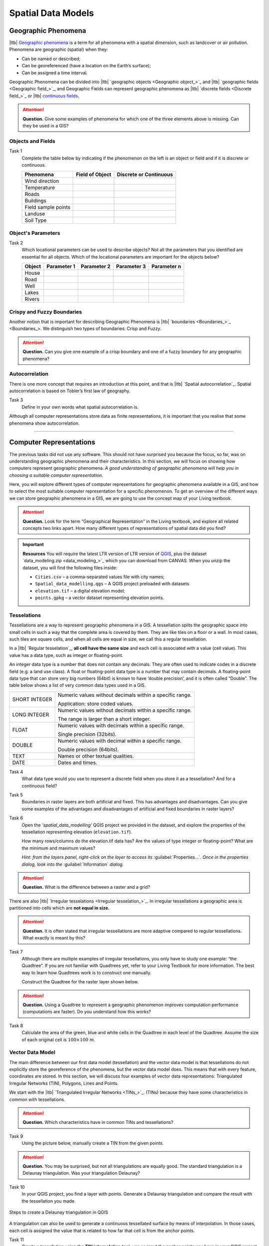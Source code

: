 .. Links to the LTB are defined in in assets/ltb-links-gis.rst
.. Links to the datasets are defined in in assets/data-links-gis.rst


Spatial Data Models
===================

Geographic Phenomena
--------------------

|ltb| `Geographic phenomena`_ is a term for all phenomena with a spatial dimension, such as landcover or air pollution. Phenomena are geographic (spatial) when they: 

* Can be named or described; 
* Can be georeferenced (have a location on the Earth’s surface); 
* Can be assigned a time interval. 

Geographic Phenomena can be divided into |ltb| `geographic objects <Geographic object_>`_ and |ltb|  `geographic fields <Geographic field_>`_, and  Geographic Fields can represent geographic phenomena as |ltb| `discrete fields <Discrete field_>`_ or |ltb| `continuous fields <Continuous field>`_.

.. attention:: 
   **Question.**
   Give some examples of phenomena for which one of the three elements above is missing. Can they be used in a GIS? 
 
Objects and Fields
^^^^^^^^^^^^^^^^^^

Task 1
   Complete the table below by indicating if the phenomenon on the left is an object or field and if it is discrete or continuous.

   +---------------------+------------------+-------------------------+
   | Phenomena           | Field of Object  | Discrete or Continuous  |
   +=====================+==================+=========================+
   | Wind direction      | \                |    \                    |
   +---------------------+------------------+-------------------------+
   | Temperature         | \                |             \           |
   +---------------------+------------------+-------------------------+
   |  Roads              | \                |    \                    |
   +---------------------+------------------+-------------------------+
   | Buildings           | \                |    \                    |
   +---------------------+------------------+-------------------------+
   | Field sample points | \                |    \                    | 
   +---------------------+------------------+-------------------------+
   | Landuse             | \                |    \                    |
   +---------------------+------------------+-------------------------+
   | Soil Type           | \                |    \                    |
   +---------------------+------------------+-------------------------+


Object's Parameters
^^^^^^^^^^^^^^^^^^^

Task 2
   Which locational parameters can be used to describe objects? Not all the parameters that you identified are essential for all objects.  
   Which of the locational parameters are important for the objects below? 

   +---------------------+----------------+---------------+----------------+--------------+
   | Object              | Parameter 1    | Parameter 2   | Parameter 3    |  Parameter n |
   +=====================+================+===============+================+==============+
   | House               | \              | \             |  \             |  \           |
   +---------------------+----------------+---------------+----------------+--------------+
   | Road                | \              | \             |  \             |  \           |
   +---------------------+----------------+---------------+----------------+--------------+
   |  Well               | \              | \             |  \             |  \           |
   +---------------------+----------------+---------------+----------------+--------------+
   |  Lakes              | \              | \             |  \             |  \           |
   +---------------------+----------------+---------------+----------------+--------------+
   | Rivers              | \              | \             |  \             |  \           |
   +---------------------+----------------+---------------+----------------+--------------+


Crispy and Fuzzy Boundaries
^^^^^^^^^^^^^^^^^^^^^^^^^^^
  
Another notion that is important for describing Geographic Phenomena is |ltb| `boundaries <Boundaries_>`_. We distinguish two types of boundaries: Crisp and Fuzzy.  

.. attention:: 
   **Question.**
   Can you give one example of a crisp boundary and one of a fuzzy boundary for any geographic phenomena? 

Autocorrelation 
^^^^^^^^^^^^^^^
There is one more concept that requires an introduction at this point, and that is |ltb| `Spatial autocorrelation`_. Spatial autocorrelation is based on Tobler’s first law of geography.

Task 3
   Define in your own words what spatial autocorrelation is. 

Although all computer representations store data as finite representations, it is important that you realise that some phenomena show autocorrelation. 

-------------------------

Computer Representations 
------------------------

The previous tasks did not use any software. This should not have surprised you because the focus, so far, was on understanding geographic phenomena and their characteristics. In this section, we will focus on showing how computers represent geographic phenomena. *A good understanding of geographic phenomena will help you in choosing a suitable computer representation.*  

Here, you will explore different types of computer representations for geographic phenomena available in a  GIS,  and how to select the most suitable computer representation for a specific phenomenon. To get an overview of the different ways we can store geographic phenomena in a GIS, we are going to use the concept map of your Living textbook. 

.. attention:: 
   **Question.**
   Look for the term “Geographical Representation” in the Living textbook, and explore all related concepts two links apart. How many different types of representations of spatial data did you find? 

.. important:: 
   **Resources**
   You will require the latest LTR version of LTR version of `QGIS <https://qgis.org/en/site/forusers/download.html>`_, plus the dataset  `data_modeling.zip <data_modeling_>`_  which you can download from CANVAS.  When you unzip the dataset, you will find the following files inside:
  
   + ``Cities.csv`` – a comma-separated values file with city names; 

   + ``Spatial_data_modelling.qgs`` – A QGIS project preloaded with datasets 

   + ``elevation.tif`` – a digital elevation model; 

   + ``points.gpkg`` – a vector dataset representing elevation points. 

Tesselations 
^^^^^^^^^^^^

Tessellations are a way to represent geographic phenomena in a GIS. A tessellation splits the geographic space into small cells in such a way that the complete area is covered by them. They are like tiles on a floor or a wall. In most cases, such tiles are square cells, and when all cells are equal in size, we call this a regular tessellation. 

In a |ltb| `Regular tesselation`_, **all cell have the same size** and each cell is associated with a value (cell value). This value has a data type, such as integer or floating-point. 

An integer data type is a number that does not contain any decimals. They are often used to indicate codes in a discrete field (e.g. a land use class). A float or floating-point data type is a number that may contain decimals. A floating-point data type that can store very big numbers (64bit) is known to have ‘double precision’, and it is often called “Double”. The table below shows a list of very common data types used in a GIS. 

===============   =============================================================
 SHORT INTEGER    Numeric values without decimals within a specific range. 
                  
                  Application: store coded values. 
 LONG INTEGER     Numeric values without decimals within a specific range. 
                  
                  The range is larger than a short integer. 
 FLOAT            Numeric values with decimals within a specific range. 
                  
                  Single precision (32bits). 
 DOUBLE           Numeric values with decimal within a specific range. 
                  
                  Double precision (64bits). 
 TEXT             Names or other textual qualities. 
 DATE             Dates and times. 
===============   =============================================================


Task 4
   What data type would you use to represent a discrete field when you store it as a tessellation? And for a continuous field? 

Task 5 
   Boundaries in raster layers are both artificial and fixed. This has advantages and disadvantages. Can you give some examples of the advantages and disadvantages of artificial and fixed boundaries in raster layers?

Task 6 
   Open the *'spatial_data_modelling'* QGIS project we provided in the dataset, and explore the properties of the tessellation representing elevation (``elevation.tif``).

   How many rows/columns do the elevation.tif data has? Are the values of type integer or floating-point? What are the minimum and maximum values? 

   *Hint: from the layers panel, right-click on the layer to access its*    :guilabel:`Properties...`. *Once in the properties dialog, look into the* :guilabel:`Information` *dialog.*

   .. image:: _static/img/layer-properties.png 
      :align: center

.. attention:: 
   **Question.**
   What is the difference between a raster and a grid?    

There are also |ltb| `Irregular tesselations <Irregular tesselation_>`_. In irregular tessellations a geographic area is partitioned into cells which are **not equal in size.** 

.. attention:: 
   **Question.**
   It is often stated that irregular tessellations are more adaptive compared to regular tessellations. What exactly is meant by this?
   
Task 7 
   Although there are multiple examples of irregular tessellations, you only have to study one example: “the Quadtree”. If you are not familiar with Quadtrees yet, refer to your Living Textbook for more information. The best way to learn how Quadtrees work is to construct one manually. 

   Construct the Quadtree for the raster layer shown below. 

   .. image:: _static/img/quad-tree.png 

.. attention:: 
   **Question.**
   Using a Quadtree to represent a geographic phenomenon improves computation performance (computations are faster). Do you understand how this works?


Task 8
   Calculate the area of the green, blue and white cells in the Quadtree in each level of the Quadtree. Assume the size of each original cell is :math:`100 \times 100 \ m`.

Vector Data Model 
^^^^^^^^^^^^^^^^^
The main difference between our first data model (tessellation) and the vector data model is that tessellations do not explicitly store the georeference of the phenomena, but the vector data model does. This means that with every feature, coordinates are stored. In this section, we will discuss four examples of vector data representations: Triangulated Irregular Networks (TIN), Polygons, Lines and Points. 

We start with the |ltb| `Triangulated Irregular Networks <TINs_>`_. (TINs) because they have some characteristics in common with tessellations. 

.. attention:: 
   **Question.**
   Which characteristics have in common TINs and tessellations?


Task 9
   Using the picture below, manually create a TIN from the given points.

   .. image:: _static/img/make-tin.png 
      :align: center

.. attention:: 
   **Question.**
   You may be surprised, but not all triangulations are equally good. The standard triangulation is a Delaunay triangulation. Was your triangulation Delaunay? 


Task 10
   In your QGIS project, you find a layer with points. Generate a Delaunay triangulation and compare the result with the tessellation you made.    

.. figure:: _static/img/create-tin.png
   :alt: Create triangulation QGIS
   :figclass: align-center
      
   Steps to create a Delaunay triangulation in QGIS



A triangulation can also be used to generate a continuous tessellated surface by means of interpolation. In those cases, each cell is assigned the value that is related to how far that cell is from the anchor points. 


Task 11
   Create a tessellation using the **TIN interpolation** tool; use as input the anchor points you have in your QGIS project. Then, use the **Identify tool** to inspect the cell values. 

.. figure:: _static/img/create-tessellation.png
   :alt: Create tessellation QGIS
   :figclass: align-center
      
   Steps to create a tessellation from a TIN in QGIS

.. important:: 
   **QGIS.**
   QGIS does not perform ‘on the fly interpolation’ – meaning that any point you click within your interpolated surface will have its value calculated on the spot. Instead, what QGIS does is to generate a tessellation of predefined cell size where each cell as a fixed value. ‘On the fly’ interpolations are supported in ArcGIS, for example; however, it is a functionality that will only exist within ArcGIS – the resulting data structure cannot be exported and used in other software packages.

.. We can, however, get familiar with the computations behind an ‘on the fly interpolation' with a simple paper and pencil exercise. 

.. Task 2.9 
   Place a point on the TIN (on one of the triangles) below and manually calculate the value at this point. What you are performing is and “On the Fly Interpolation”. 
   **picture goes here**
   The best way of doing this is to draw a line through one of your anchor points and the point you selected. You first identify the value at which the line crosses the edge of your triangle. You can do this by measuring along the edge.  
   **picture goes here**

.. attention:: 
   **Question.**
   What exactly are the advantages of a TIN over a tessellation?  

Task 12
   In your data, you find a table ``Cities2.csv``. Try to use this table to create a point layer in QGIS. Start a new QGIS project and add the layer to QGIS using the :guilabel:`Delimited Text` option. 

.. figure:: _static/img/layer-from-csv.png
   :alt: Create layer from csv QGIS
   :figclass: align-center
      
   Steps to create a point layer using a CSV file in QGIS

From the previous task, you should have clear that **points** are the simplest of geometries – they have a Y and X coordinates that anchors them to the spatial frame you are working on. 

Another way of representing geographic phenomenon in the vector data model is using a |ltb| `Line representation`_. A **line** is nothing more than two or more connected points.  

.. attention:: 
   **Question.**
   What is the difference between nodes and vertices, and how can we know the direction of a line? 

The last representation in the vector data model is **polygons**. Polygons are one of the most well-known and commonly used vector data models. There are two important parts when using a polygon data model: the boundary model and the Topological model.  

The boundary model explains how areas are represented and by storing the closed boundary that defines an area. A closed boundary is defined by a closed line (consisting of nodes and vertices, where the start and end vertices intersect). When representing the footprints of houses or the borders between countries, the boundary of each feature (house/country) is stored individually. 

The Topological model is discussed in the the following section on  :ref:`sec-topology`. 

Task 13 
   Read the section |ltb| `Area representation`_ and describe in your own words the problems that may arise when using the boundary model without topology. 


.. _sec-topology:

Topology 
^^^^^^^^

The third topic in this exercise is |ltb| `Topology`_. You will first have to understand what topology is before learning different ways to use it. Topological properties are geometric properties and spatial relations that are not affected by the continuous change of shape and size of a vector data layer (points, lines, or polygons).   

Task 14
   Imagine you are looking at a map (take any map you like). Make a small list containing at least five examples of spatial topology that are visible in your map and five examples of properties that are not topological (use the table below).


   ===============  ===============  ==================
   Example             Topological     Non-topological 
   ===============  ===============  ==================                 
   1                 \                  \                           
   2                 \                  \
   3                 \                  \
   4                 \                  \
   5                 \                  \
   ===============  ===============  ==================

When looking at two polygons, we can define all their possible topological relationships. To do so, we must describe each polygon in terms of its boundary and its interior (the area inside the boundary). Read |ltb| `Topological relationship`_.

.. figure:: _static/img/topo-fundamentals.png
   :alt: topology fundamental concepts
   :figclass: align-center

   The boundary, interior and exterior of polygons, lines and points

.. attention:: 
   **Question.**
   What is the correct mathematical (set theory) expression that describes the *covers* relationship? How does this expression differ from the covered by relationship?

By now, you should understand what topology is, but you may wonder how it can be used. During the coming exercises, you will see many different uses, but for now, focus on an example given in the |ltb| `Topological data model`_.


.. attention:: 
   **Question.**
   For the map below, can you complete its corresponding attribute table following the topological data structure? 
   The map below shows a polygon layer based on administrative units  (municipalities). Focus your attention on the **Geldrop-Mierlo** municipality and its adjacent municipalities. The table below shows an example of the topological data structure for Geldrop-Mierlo. 

   .. image:: _static/img/geldrop-mierlo.png
      :align: center
   
   \

   .. image:: _static/img/geldrop-table.png
      :align: center


Topology can also be used to ensure consistency of the geometries in a vector layer. There are five rules of  |ltb| `Topological consistency`_, which you should know about.
  

Task 15
   Identify for every example below which rule of topological consistency is violated. 

   ====================================================  =========
   Example                                               Rule(s) 
   ====================================================  =========
   The boundary of a polygon is not closed.              \
   Two lines cross each other without an intersection.   \
   There is a gap between two polygons.                  \
   Two polygons overlap.                                 \
   ====================================================  =========

   Additional uses of topology will be discussed in the sections: :ref:`sec-data-entry`,  :ref:`sec-spatialsql`  and :ref:`sec-networks`. In this course, **you only need to understanding Topology in a conceptual level.**

.. attention:: 
   **Question.**
   The following statements are made about time. What is your opinion on them? Are they true or false?


Temporal Dimension 
^^^^^^^^^^^^^^^^^^

In many situations, it is not enough to describe geographic phenomena only in terms of space, but also in terms of time because such phenomena change over time. The change may be relatively fast (like the clouds in the sky, hurricanes, and traffic) or slow (like the movement of a glacier). 

To including time in the representation of spatial data, we talk about the  |ltb| `Spatial-temporal data model`_. This model defines different types of change: *change in attributes*, *change in location* (movement) and *change in shape* (growth) or combinations of these three. 

Task 16 
   Below you see a list of different types of change and some combinations. Can you write down an example for each type? 


   =============================   ========
   Type of Change                  Examples
   =============================   ========
   Attribute                           \
   Attribute and Location              \
   Attribute and Shape                 \
   Location                            \
   Location and Shape                  \
   Attribute, Location and Shape       \
   =============================   ========


.. attention:: 
   **Question.**
   The following statements are made about time. What is your opinion on them? Are they true or false? 

   + Although time is continuous in nature, in a GIS it is always represented in a discrete manner. 
   + There are many examples of spatial phenomena for which valid time is simply unknown. 
   + Branching time should be looked at into the future, as the past is already known and has only one branch. 
   + Time granularity is comparable to the spatial concept of resolution. 


.. note:: 
   **Reflection.**

   1. So far, you used vector representation of area features stored as Shapefiles. Are these shapefiles storing topology? In other words, do Shapefiles use a topological data model? 

   2. In this exercise, we have mainly focussed on 2-D data modelling examples. Yet, the real world is 3D. Do you know any examples in which a real 3-D data model would be needed? Is there also a 3-D topology? 

   3. Which other compression techniques exist besides Quadtrees? 
   
   4. Besides rectangular cells, other shapes can be used. What are the advantages of using Hexagonal cells? 
   
   5. Make a comparison between raster and vector data models and list the advantages and disadvantages of each one. 

.. sectionauthor:: Ellen-Wien Augustijn, André da Silva Mano, Manuel Garcia Alvarez & Amy Corbin
